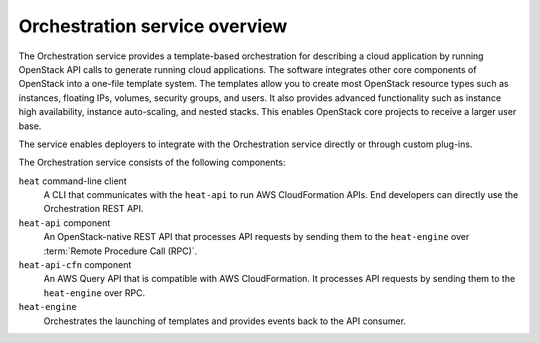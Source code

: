 ==============================
Orchestration service overview
==============================

The Orchestration service provides a template-based orchestration for
describing a cloud application by running OpenStack API calls to
generate running cloud applications. The software integrates other core
components of OpenStack into a one-file template system. The templates
allow you to create most OpenStack resource types such as instances,
floating IPs, volumes, security groups, and users. It also provides
advanced functionality such as instance high availability, instance
auto-scaling, and nested stacks. This enables OpenStack core projects to
receive a larger user base.

The service enables deployers to integrate with the Orchestration service
directly or through custom plug-ins.

The Orchestration service consists of the following components:

``heat`` command-line client
  A CLI that communicates with the ``heat-api`` to run AWS
  CloudFormation APIs. End developers can directly use the Orchestration
  REST API.

``heat-api`` component
  An OpenStack-native REST API that processes API requests by sending
  them to the ``heat-engine`` over :term:`Remote Procedure Call (RPC)`.

``heat-api-cfn`` component
  An AWS Query API that is compatible with AWS CloudFormation. It
  processes API requests by sending them to the ``heat-engine`` over RPC.

``heat-engine``
  Orchestrates the launching of templates and provides events back to
  the API consumer.
